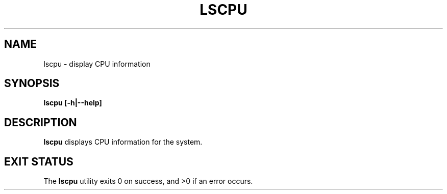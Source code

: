 .TH LSCPU 1
.SH NAME
lscpu \- display CPU information
.SH SYNOPSIS
.B lscpu [-h|--help]
.SH DESCRIPTION
.B lscpu
displays CPU information for the system.
.SH EXIT STATUS
The \fBlscpu\fR utility exits 0 on success, and >0 if an error occurs.
